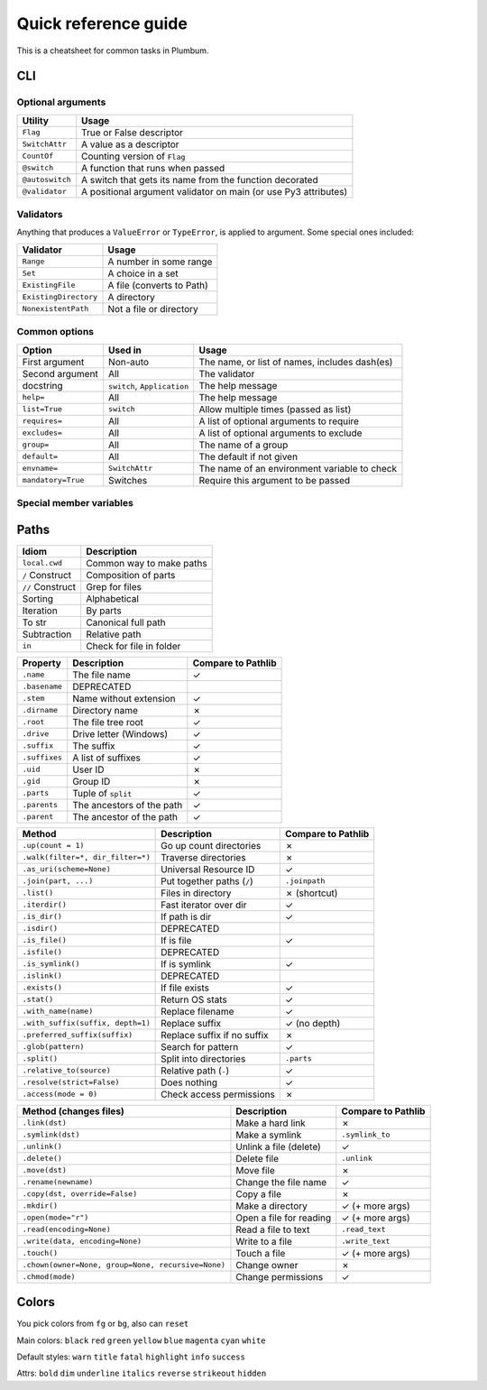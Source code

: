 .. _guide-quickref:

Quick reference guide
---------------------

This is a cheatsheet for common tasks in Plumbum.

CLI
===

Optional arguments
******************

================ =========================
Utility          Usage
================ =========================
``Flag``         True or False descriptor
``SwitchAttr``   A value as a descriptor
``CountOf``      Counting version of ``Flag``
``@switch``      A function that runs when passed
``@autoswitch``  A switch that gets its name from the function decorated
``@validator``   A positional argument validator on main (or use Py3 attributes)
================ =========================


Validators
**********

Anything that produces a ``ValueError`` or ``TypeError``, is applied to argument. Some special ones included:

======================= =========================
Validator               Usage
======================= =========================
``Range``               A number in some range
``Set``                 A choice in a set
``ExistingFile``        A file (converts to Path)
``ExistingDirectory``   A directory
``NonexistentPath``     Not a file or directory
======================= =========================

Common options
**************

================== ============================ ==================
Option             Used in                      Usage
================== ============================ ==================
First argument     Non-auto                     The name, or list of names, includes dash(es)
Second argument    All                          The validator
docstring          ``switch``, ``Application``  The help message
``help=``          All                          The help message
``list=True``      ``switch``                   Allow multiple times (passed as list)
``requires=``      All                          A list of optional arguments to require
``excludes=``      All                          A list of optional arguments to exclude
``group=``         All                          The name of a group
``default=``       All                          The default if not given
``envname=``       ``SwitchAttr``               The name of an environment variable to check
``mandatory=True`` Switches                     Require this argument to be passed
================== ============================ ==================


Special member variables
************************

====================== =====================================
Utility                Usage
====================== =====================================
``PROGNAME=``           Custom program name and/or color
``VERSION=``            Custom version
``DESCRIPTION=``        Custom description (or use docstring)
``DESCRIPTION_MORE=``   Custom description with whitespace
``ALLOW_ABREV=True``    Allow argparse style abbreviations
``COLOR_USAGE=``        Custom color for usage statement
``COLOR_GROUPS=``       Colors of groups (dictionary)
``COLOR_GROUP_TITLES=`` Colors of group titles (dictionary)
====================== =====================================

Paths
=====

================= =============================
Idiom             Description
================= =============================
``local.cwd``     Common way to make paths
``/`` Construct   Composition of parts
``//`` Construct  Grep for files
Sorting           Alphabetical
Iteration         By parts
To str            Canonical full path
Subtraction       Relative path
``in``            Check for file in folder
================= =============================

..
    The main difference is the loss of relative files

=================================================== =========================== ==================
Property                                            Description                 Compare to Pathlib
=================================================== =========================== ==================
``.name``                                           The file name               ✓
``.basename``                                       DEPRECATED
``.stem``                                           Name without extension      ✓
``.dirname``                                        Directory name              ✗
``.root``                                           The file tree root          ✓
``.drive``                                          Drive letter (Windows)      ✓
``.suffix``                                         The suffix                  ✓
``.suffixes``                                       A list of suffixes          ✓
``.uid``                                            User ID                     ✗
``.gid``                                            Group ID                    ✗
``.parts``                                          Tuple of ``split``          ✓
``.parents``                                        The ancestors of the path   ✓
``.parent``                                         The ancestor of the path    ✓
=================================================== =========================== ==================

..
    Missing:
             .anchor



=================================================== =========================== ==================
Method                                              Description                 Compare to Pathlib
=================================================== =========================== ==================
``.up(count = 1)``                                  Go up count directories     ✗
``.walk(filter=*, dir_filter=*)``                   Traverse directories        ✗
``.as_uri(scheme=None)``                            Universal Resource ID       ✓
``.join(part, ...)``                                Put together paths (``/``)  ``.joinpath``
``.list()``                                         Files in directory          ✗ (shortcut)
``.iterdir()``                                      Fast iterator over dir      ✓
``.is_dir()``                                       If path is dir              ✓
``.isdir()``                                        DEPRECATED
``.is_file()``                                      If is file                  ✓
``.isfile()``                                       DEPRECATED
``.is_symlink()``                                   If is symlink               ✓
``.islink()``                                       DEPRECATED
``.exists()``                                       If file exists              ✓
``.stat()``                                         Return OS stats             ✓
``.with_name(name)``                                Replace filename            ✓
``.with_suffix(suffix, depth=1)``                   Replace suffix              ✓ (no depth)
``.preferred_suffix(suffix)``                       Replace suffix if no suffix ✗
``.glob(pattern)``                                  Search for pattern          ✓
``.split()``                                        Split into directories      ``.parts``
``.relative_to(source)``                            Relative path (``-``)       ✓
``.resolve(strict=False)``                          Does nothing                ✓
``.access(mode = 0)``                               Check access permissions    ✗
=================================================== =========================== ==================

..
    Missing:
             .match(pattern)
             .is_reserved()
             .is_absolute()
             .as_posix()
             .is_symlink()
             .is_fifo()
             .is_block_device()
             .is_char_device()
             .lchmod(mode)
             .lstat()

=================================================== =========================== ==================
Method (changes files)                              Description                 Compare to Pathlib
=================================================== =========================== ==================
``.link(dst)``                                      Make a hard link            ✗
``.symlink(dst)``                                   Make a symlink              ``.symlink_to``
``.unlink()``                                       Unlink a file (delete)      ✓
``.delete()``                                       Delete file                 ``.unlink``
``.move(dst)``                                      Move file                   ✗
``.rename(newname)``                                Change the file name        ✓
``.copy(dst, override=False)``                      Copy a file                 ✗
``.mkdir()``                                        Make a directory            ✓ (+ more args)
``.open(mode="r")``                                 Open a file for reading     ✓ (+ more args)
``.read(encoding=None)``                            Read a file to text         ``.read_text``
``.write(data, encoding=None)``                     Write to a file             ``.write_text``
``.touch()``                                        Touch a file                ✓ (+ more args)
``.chown(owner=None, group=None, recursive=None)``  Change owner                ✗
``.chmod(mode)``                                    Change permissions          ✓
=================================================== =========================== ==================

..
    Missing:
             .group()
             .owner()
             .read_bytes()
             .write_bytes()
             .replace(target)
             .rglob(pattern)
             .rmdir()
             .samefile()

Colors
======


You pick colors from ``fg`` or ``bg``, also can ``reset``

Main colors: ``black`` ``red`` ``green`` ``yellow`` ``blue`` ``magenta`` ``cyan`` ``white``

Default styles: ``warn`` ``title`` ``fatal`` ``highlight`` ``info`` ``success``

Attrs: ``bold`` ``dim`` ``underline`` ``italics`` ``reverse`` ``strikeout`` ``hidden``
